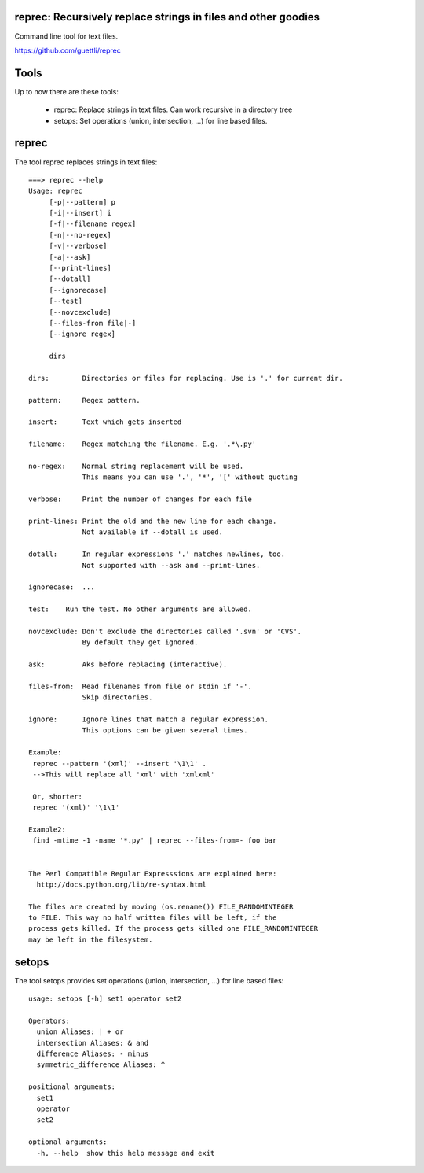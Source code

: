 .. image:: https://travis-ci.org/guettli/reprec.svg?branch=master
    :target: https://travis-ci.org/guettli/reprec
    
reprec: Recursively replace strings in files and other goodies
==================================================================

Command line tool for text files.

https://github.com/guettli/reprec

Tools
=====

Up to now there are these tools:

 * reprec: Replace strings in text files. Can work recursive in a directory tree
 * setops: Set operations (union, intersection, ...) for line based files.
 
reprec
======

The tool reprec replaces strings in text files::

    ===> reprec --help
    Usage: reprec
         [-p|--pattern] p
         [-i|--insert] i
         [-f|--filename regex]
         [-n|--no-regex]
         [-v|--verbose]
         [-a|--ask]
         [--print-lines]
         [--dotall]
         [--ignorecase]
         [--test]
         [--novcexclude]
         [--files-from file|-]
         [--ignore regex]

         dirs

    dirs:        Directories or files for replacing. Use is '.' for current dir.

    pattern:     Regex pattern.

    insert:      Text which gets inserted

    filename:    Regex matching the filename. E.g. '.*\.py'

    no-regex:    Normal string replacement will be used.
                 This means you can use '.', '*', '[' without quoting

    verbose:     Print the number of changes for each file

    print-lines: Print the old and the new line for each change.
                 Not available if --dotall is used.

    dotall:      In regular expressions '.' matches newlines, too.
                 Not supported with --ask and --print-lines.

    ignorecase:  ...

    test:    Run the test. No other arguments are allowed.

    novcexclude: Don't exclude the directories called '.svn' or 'CVS'.
                 By default they get ignored.

    ask:         Aks before replacing (interactive).

    files-from:  Read filenames from file or stdin if '-'.
                 Skip directories.

    ignore:      Ignore lines that match a regular expression.
                 This options can be given several times.

    Example:
     reprec --pattern '(xml)' --insert '\1\1' .
     -->This will replace all 'xml' with 'xmlxml'

     Or, shorter:
     reprec '(xml)' '\1\1'

    Example2:
     find -mtime -1 -name '*.py' | reprec --files-from=- foo bar


    The Perl Compatible Regular Expresssions are explained here:
      http://docs.python.org/lib/re-syntax.html

    The files are created by moving (os.rename()) FILE_RANDOMINTEGER
    to FILE. This way no half written files will be left, if the
    process gets killed. If the process gets killed one FILE_RANDOMINTEGER
    may be left in the filesystem.

setops
======
The tool setops provides set operations (union, intersection, ...) for line based files::

    usage: setops [-h] set1 operator set2

    Operators: 
      union Aliases: | + or
      intersection Aliases: & and
      difference Aliases: - minus
      symmetric_difference Aliases: ^

    positional arguments:
      set1
      operator
      set2

    optional arguments:
      -h, --help  show this help message and exit


